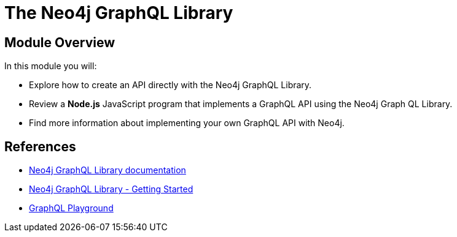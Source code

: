 = The Neo4j GraphQL Library
:order: 5

== Module Overview

In this module you will:

* Explore how to create an API directly with the Neo4j GraphQL Library.
* Review a *Node.js* JavaScript program that implements a GraphQL API using the Neo4j Graph QL Library.
* Find more information about implementing your own GraphQL API with Neo4j.

== References


* link:https://neo4j.com/docs/graphql-manual/current/toolbox/[Neo4j GraphQL Library documentation^]
* link:https://neo4j.com/docs/graphql-manual/current/getting-started/[Neo4j GraphQL Library - Getting Started]
* link:https://www.apollographql.com/docs/apollo-server/v2/testing/graphql-playground/[GraphQL Playground]
